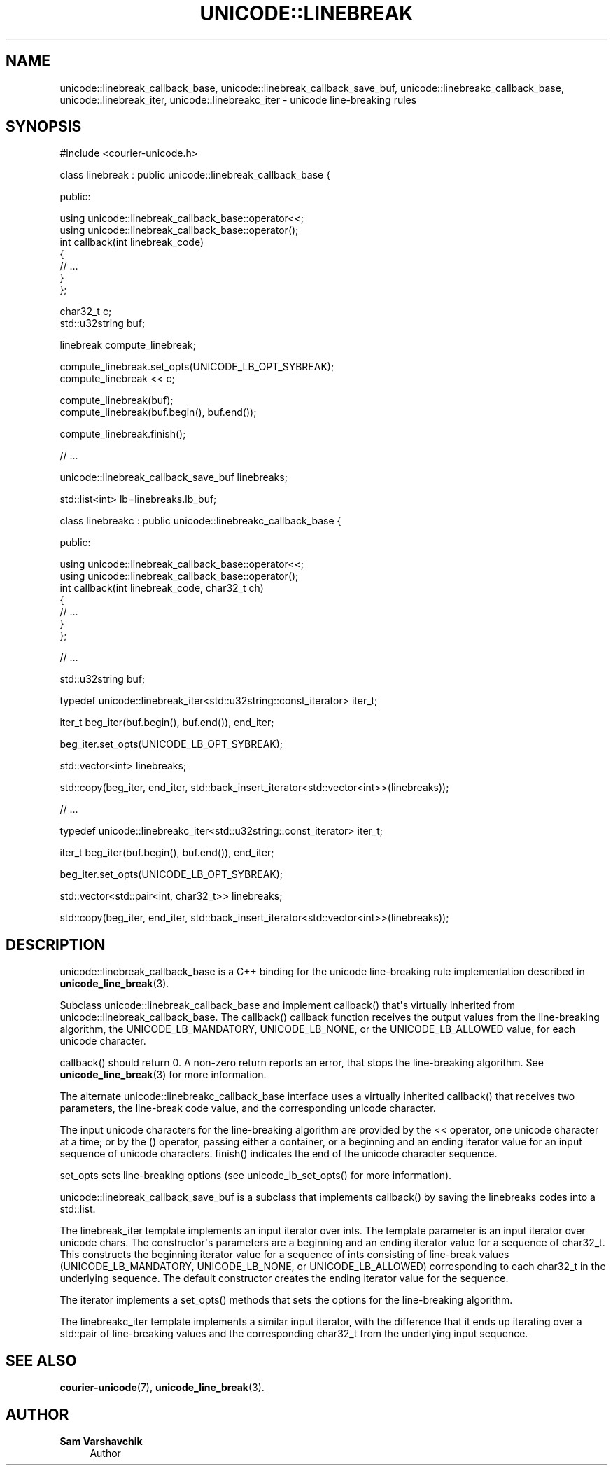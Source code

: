 '\" t
.\"     Title: unicode::linebreak
.\"    Author: Sam Varshavchik
.\" Generator: DocBook XSL Stylesheets vsnapshot <http://docbook.sf.net/>
.\"      Date: 11/25/2020
.\"    Manual: Courier Unicode Library
.\"    Source: Courier Unicode Library
.\"  Language: English
.\"
.TH "UNICODE::LINEBREAK" "3" "11/25/2020" "Courier Unicode Library" "Courier Unicode Library"
.\" -----------------------------------------------------------------
.\" * Define some portability stuff
.\" -----------------------------------------------------------------
.\" ~~~~~~~~~~~~~~~~~~~~~~~~~~~~~~~~~~~~~~~~~~~~~~~~~~~~~~~~~~~~~~~~~
.\" http://bugs.debian.org/507673
.\" http://lists.gnu.org/archive/html/groff/2009-02/msg00013.html
.\" ~~~~~~~~~~~~~~~~~~~~~~~~~~~~~~~~~~~~~~~~~~~~~~~~~~~~~~~~~~~~~~~~~
.ie \n(.g .ds Aq \(aq
.el       .ds Aq '
.\" -----------------------------------------------------------------
.\" * set default formatting
.\" -----------------------------------------------------------------
.\" disable hyphenation
.nh
.\" disable justification (adjust text to left margin only)
.ad l
.\" -----------------------------------------------------------------
.\" * MAIN CONTENT STARTS HERE *
.\" -----------------------------------------------------------------
.SH "NAME"
unicode::linebreak_callback_base, unicode::linebreak_callback_save_buf, unicode::linebreakc_callback_base, unicode::linebreak_iter, unicode::linebreakc_iter \- unicode line\-breaking rules
.SH "SYNOPSIS"
.sp
.nf
#include <courier\-unicode\&.h>

class linebreak : public unicode::linebreak_callback_base {

public:

    using unicode::linebreak_callback_base::operator<<;
    using unicode::linebreak_callback_base::operator();
    int callback(int linebreak_code)
    {
        // \&.\&.\&.
    }
};

char32_t c;
std::u32string buf;

linebreak compute_linebreak;

compute_linebreak\&.set_opts(UNICODE_LB_OPT_SYBREAK);
compute_linebreak << c;

compute_linebreak(buf);
compute_linebreak(buf\&.begin(), buf\&.end());

compute_linebreak\&.finish();

// \&.\&.\&.

unicode::linebreak_callback_save_buf linebreaks;

std::list<int> lb=linebreaks\&.lb_buf;

class linebreakc : public unicode::linebreakc_callback_base {

public:

    using unicode::linebreak_callback_base::operator<<;
    using unicode::linebreak_callback_base::operator();
    int callback(int linebreak_code, char32_t ch)
    {
        // \&.\&.\&.
    }
};

// \&.\&.\&.

std::u32string buf;

typedef unicode::linebreak_iter<std::u32string::const_iterator> iter_t;

iter_t beg_iter(buf\&.begin(), buf\&.end()), end_iter;

beg_iter\&.set_opts(UNICODE_LB_OPT_SYBREAK);

std::vector<int> linebreaks;

std::copy(beg_iter, end_iter, std::back_insert_iterator<std::vector<int>>(linebreaks));

// \&.\&.\&.

typedef unicode::linebreakc_iter<std::u32string::const_iterator> iter_t;

iter_t beg_iter(buf\&.begin(), buf\&.end()), end_iter;

beg_iter\&.set_opts(UNICODE_LB_OPT_SYBREAK);

std::vector<std::pair<int, char32_t>> linebreaks;

std::copy(beg_iter, end_iter, std::back_insert_iterator<std::vector<int>>(linebreaks));
.fi
.SH "DESCRIPTION"
.PP
unicode::linebreak_callback_base
is a C++ binding for the unicode line\-breaking rule implementation described in
\fBunicode_line_break\fR(3)\&.
.PP
Subclass
unicode::linebreak_callback_base
and implement
callback() that\*(Aqs virtually inherited from
unicode::linebreak_callback_base\&. The
callback() callback function receives the output values from the line\-breaking algorithm, the
UNICODE_LB_MANDATORY,
UNICODE_LB_NONE, or the
UNICODE_LB_ALLOWED
value, for each unicode character\&.
.PP
callback() should return 0\&. A non\-zero return reports an error, that stops the line\-breaking algorithm\&. See
\fBunicode_line_break\fR(3)
for more information\&.
.PP
The alternate
unicode::linebreakc_callback_base
interface uses a virtually inherited
callback() that receives two parameters, the line\-break code value, and the corresponding unicode character\&.
.PP
The input unicode characters for the line\-breaking algorithm are provided by the
<<
operator, one unicode character at a time; or by the
()
operator, passing either a container, or a beginning and an ending iterator value for an input sequence of unicode characters\&.
finish() indicates the end of the unicode character sequence\&.
.PP
set_opts
sets line\-breaking options (see
unicode_lb_set_opts() for more information)\&.
.PP
unicode::linebreak_callback_save_buf
is a subclass that implements
callback() by saving the linebreaks codes into a
std::list\&.
.PP
The
linebreak_iter
template implements an input iterator over
ints\&. The template parameter is an input iterator over
unicode
chars\&. The constructor\*(Aqs parameters are a beginning and an ending iterator value for a sequence of
char32_t\&. This constructs the beginning iterator value for a sequence of
ints consisting of line\-break values (UNICODE_LB_MANDATORY,
UNICODE_LB_NONE, or
UNICODE_LB_ALLOWED) corresponding to each
char32_t
in the underlying sequence\&. The default constructor creates the ending iterator value for the sequence\&.
.PP
The iterator implements a
set_opts() methods that sets the options for the line\-breaking algorithm\&.
.PP
The
linebreakc_iter
template implements a similar input iterator, with the difference that it ends up iterating over a
std::pair
of line\-breaking values and the corresponding
char32_t
from the underlying input sequence\&.
.SH "SEE ALSO"
.PP
\fBcourier-unicode\fR(7),
\fBunicode_line_break\fR(3)\&.
.SH "AUTHOR"
.PP
\fBSam Varshavchik\fR
.RS 4
Author
.RE
